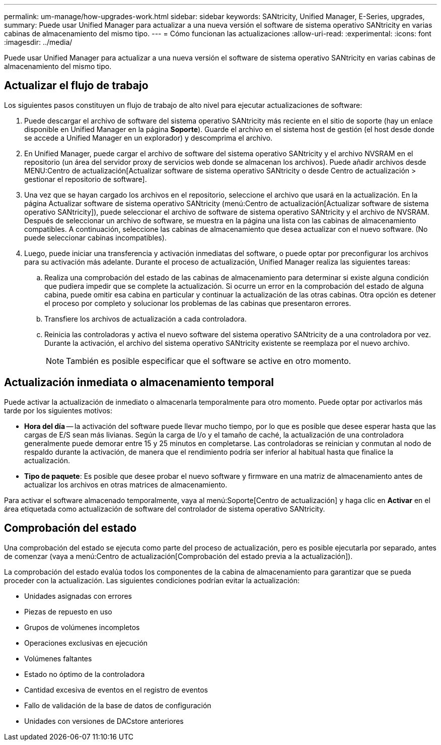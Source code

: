 ---
permalink: um-manage/how-upgrades-work.html 
sidebar: sidebar 
keywords: SANtricity, Unified Manager, E-Series, upgrades, 
summary: Puede usar Unified Manager para actualizar a una nueva versión el software de sistema operativo SANtricity en varias cabinas de almacenamiento del mismo tipo. 
---
= Cómo funcionan las actualizaciones
:allow-uri-read: 
:experimental: 
:icons: font
:imagesdir: ../media/


[role="lead"]
Puede usar Unified Manager para actualizar a una nueva versión el software de sistema operativo SANtricity en varias cabinas de almacenamiento del mismo tipo.



== Actualizar el flujo de trabajo

Los siguientes pasos constituyen un flujo de trabajo de alto nivel para ejecutar actualizaciones de software:

. Puede descargar el archivo de software del sistema operativo SANtricity más reciente en el sitio de soporte (hay un enlace disponible en Unified Manager en la página *Soporte*). Guarde el archivo en el sistema host de gestión (el host desde donde se accede a Unified Manager en un explorador) y descomprima el archivo.
. En Unified Manager, puede cargar el archivo de software del sistema operativo SANtricity y el archivo NVSRAM en el repositorio (un área del servidor proxy de servicios web donde se almacenan los archivos). Puede añadir archivos desde MENU:Centro de actualización[Actualizar software de sistema operativo SANtricity o desde Centro de actualización > gestionar el repositorio de software].
. Una vez que se hayan cargado los archivos en el repositorio, seleccione el archivo que usará en la actualización. En la página Actualizar software de sistema operativo SANtricity (menú:Centro de actualización[Actualizar software de sistema operativo SANtricity]), puede seleccionar el archivo de software de sistema operativo SANtricity y el archivo de NVSRAM. Después de seleccionar un archivo de software, se muestra en la página una lista con las cabinas de almacenamiento compatibles. A continuación, seleccione las cabinas de almacenamiento que desea actualizar con el nuevo software. (No puede seleccionar cabinas incompatibles).
. Luego, puede iniciar una transferencia y activación inmediatas del software, o puede optar por preconfigurar los archivos para su activación más adelante. Durante el proceso de actualización, Unified Manager realiza las siguientes tareas:
+
.. Realiza una comprobación del estado de las cabinas de almacenamiento para determinar si existe alguna condición que pudiera impedir que se complete la actualización. Si ocurre un error en la comprobación del estado de alguna cabina, puede omitir esa cabina en particular y continuar la actualización de las otras cabinas. Otra opción es detener el proceso por completo y solucionar los problemas de las cabinas que presentaron errores.
.. Transfiere los archivos de actualización a cada controladora.
.. Reinicia las controladoras y activa el nuevo software del sistema operativo SANtricity de a una controladora por vez. Durante la activación, el archivo del sistema operativo SANtricity existente se reemplaza por el nuevo archivo.
+
[NOTE]
====
También es posible especificar que el software se active en otro momento.

====






== Actualización inmediata o almacenamiento temporal

Puede activar la actualización de inmediato o almacenarla temporalmente para otro momento. Puede optar por activarlos más tarde por los siguientes motivos:

* *Hora del día* -- la activación del software puede llevar mucho tiempo, por lo que es posible que desee esperar hasta que las cargas de E/S sean más livianas. Según la carga de I/o y el tamaño de caché, la actualización de una controladora generalmente puede demorar entre 15 y 25 minutos en completarse. Las controladoras se reinician y conmutan al nodo de respaldo durante la activación, de manera que el rendimiento podría ser inferior al habitual hasta que finalice la actualización.
* *Tipo de paquete*: Es posible que desee probar el nuevo software y firmware en una matriz de almacenamiento antes de actualizar los archivos en otras matrices de almacenamiento.


Para activar el software almacenado temporalmente, vaya al menú:Soporte[Centro de actualización] y haga clic en *Activar* en el área etiquetada como actualización de software del controlador de sistema operativo SANtricity.



== Comprobación del estado

Una comprobación del estado se ejecuta como parte del proceso de actualización, pero es posible ejecutarla por separado, antes de comenzar (vaya a menú:Centro de actualización[Comprobación del estado previa a la actualización]).

La comprobación del estado evalúa todos los componentes de la cabina de almacenamiento para garantizar que se pueda proceder con la actualización. Las siguientes condiciones podrían evitar la actualización:

* Unidades asignadas con errores
* Piezas de repuesto en uso
* Grupos de volúmenes incompletos
* Operaciones exclusivas en ejecución
* Volúmenes faltantes
* Estado no óptimo de la controladora
* Cantidad excesiva de eventos en el registro de eventos
* Fallo de validación de la base de datos de configuración
* Unidades con versiones de DACstore anteriores

